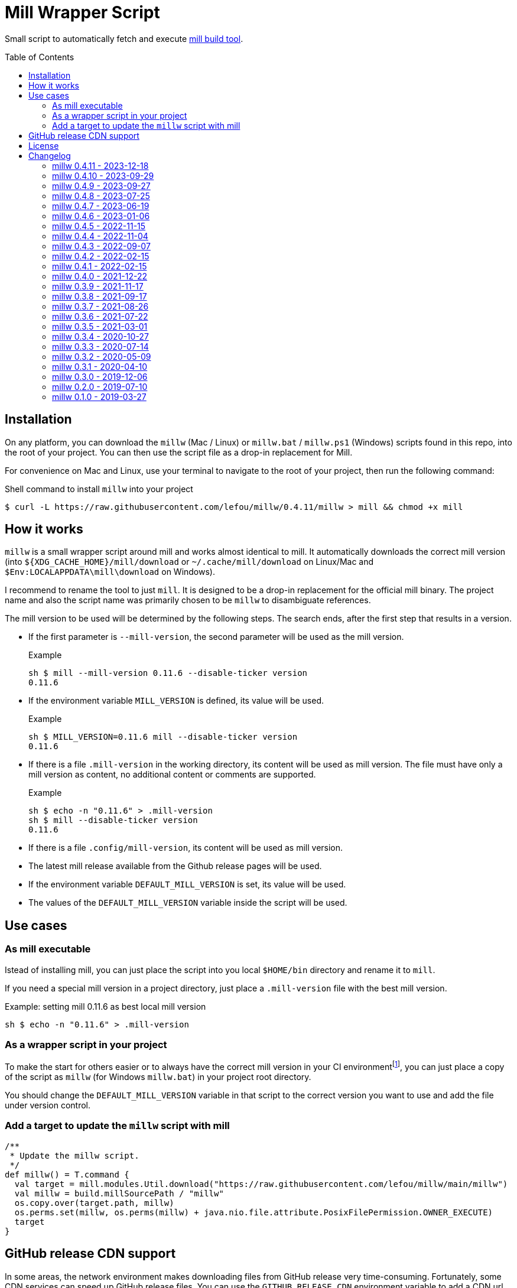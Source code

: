 = Mill Wrapper Script
:version: 0.4.11
:example-mill-version: 0.11.6
:mill-url: https://github.com/com-lihaoyi/mill
:toc:
:toc-placement: preamble

Small script to automatically fetch and execute {mill-url}[mill build tool].


== Installation

On any platform, you can download the `millw` (Mac / Linux) or `millw.bat` / `millw.ps1` (Windows) scripts found in this repo, into the root of your project.
You can then use the script file as a drop-in replacement for Mill.

For convenience on Mac and Linux, use your terminal to navigate to the root of your project, then run the following command:

.Shell command to install `millw` into your project
[source,sh,subs="attributes,verbatim"]
----
$ curl -L https://raw.githubusercontent.com/lefou/millw/{version}/millw > mill && chmod +x mill
----


== How it works

`millw` is a small wrapper script around mill and works almost identical to mill.
It automatically downloads the correct mill version (into `${XDG_CACHE_HOME}/mill/download` or `~/.cache/mill/download` on Linux/Mac and `$Env:LOCALAPPDATA\mill\download` on Windows).

I recommend to rename the tool to just `mill`.
It is designed to be a drop-in replacement for the official mill binary.
The project name and also the script name was primarily chosen to be `millw` to disambiguate references.

The mill version to be used will be determined by the following steps.
The search ends, after the first step that results in a version.

* If the first parameter is `--mill-version`, the second parameter will be used as the mill version.
+
.Example
[source,sh,subs="attributes,verbatim"]
----
sh $ mill --mill-version {example-mill-version} --disable-ticker version
{example-mill-version}
----

* If the environment variable `MILL_VERSION` is defined, its value will be used.
+
.Example
[source,sh,subs="attributes,verbatim"]
----
sh $ MILL_VERSION={example-mill-version} mill --disable-ticker version
{example-mill-version}
----

* If there is a file `.mill-version` in the working directory, its content will be used as mill version.
  The file must have only a mill version as content, no additional content or comments are supported.
+
.Example

[source,sh,subs="attributes,verbatim"]
----
sh $ echo -n "{example-mill-version}" > .mill-version
sh $ mill --disable-ticker version
{example-mill-version}
----

* If there is a file `.config/mill-version`, its content will be used as mill version.

* The latest mill release available from the Github release pages will be used.

* If the environment variable `DEFAULT_MILL_VERSION` is set, its value will be used.

* The values of the `DEFAULT_MILL_VERSION` variable inside the script will be used.

== Use cases

=== As mill executable

Istead of installing mill, you can just place the script into you local `$HOME/bin` directory and rename it to `mill`.

If you need a special mill version in a project directory, just place a `.mill-version` file with the best mill version.

.Example: setting mill {example-mill-version} as best local mill version
[source,sh,subs="attributes,verbatim"]
----
sh $ echo -n "{example-mill-version}" > .mill-version
----

=== As a wrapper script in your project

To make the start for others easier or to always have the correct mill version in your CI environmentfootnote:[Continuous Integration environment],
you can just place a copy of the script as `millw` (for Windows `millw.bat`) in your project root directory.

You should change the `DEFAULT_MILL_VERSION` variable in that script to the correct version you want to use
and add the file under version control.

=== Add a target to update the `millw` script with mill

[source,scala]
----
/**
 * Update the millw script.
 */
def millw() = T.command {
  val target = mill.modules.Util.download("https://raw.githubusercontent.com/lefou/millw/main/millw")
  val millw = build.millSourcePath / "millw"
  os.copy.over(target.path, millw)
  os.perms.set(millw, os.perms(millw) + java.nio.file.attribute.PosixFilePermission.OWNER_EXECUTE)
  target
}
----

== GitHub release CDN support

In some areas, the network environment makes downloading files from GitHub release very time-consuming. Fortunately,
some CDN services can speed up GitHub release files. You can use the `GITHUB_RELEASE_CDN` environment variable to add
a CDN url prefix before the original GitHub release file url to speed up your file downloads!

== License

Published under the https://www.apache.org/licenses/LICENSE-2.0[Apache Licencse, Version 2.0].

== Changelog

=== millw 0.4.11 - 2023-12-18

* Fixed BSP mode on Windows, due to incorrect `MILL_MAIN_CLI` variable handling.

=== millw 0.4.10 - 2023-09-29

* Fixed unlimited self-calls when the `millw` script is installed in a location that is also part of the `PATH` environment variable.

=== millw 0.4.9 - 2023-09-27

*This version has issues if you use it as system-wide installed mill replacement. Please don't use this version!*

* Improved the logic to use a system-wide installed Mill executable

=== millw 0.4.8 - 2023-07-25

* Fixed typo in `millw.bat`
* Update fallback Mill version to 0.11.1

=== millw 0.4.7 - 2023-06-19

* Download newer Mill versions (`0.11.0+`) from Maven Central
* Added support for `GITHUB_RELEASE_CDN` variable, to speed up downloads

=== millw 0.4.6 - 2023-01-06

* Fixed a misplaced newline in `millw.bat`

=== millw 0.4.5 - 2022-11-15

* Fixed issues with running Mill in `--repl`, `--no-server` or `--bsp` mode by preserving the first position of those essential Mill options

=== millw 0.4.4 - 2022-11-04

* Feed the currently used mill executable to the Mill process (uses `mill.main.cli` system property) and support `MILL_MAIN_CLI` env variable to override the value

=== millw 0.4.3 - 2022-09-07

* Support reading the version from local `.config/mill-version` file
* Read a `DEFAULT_MILL_VERSION` env variable before falling back to hardcoded default version

=== millw 0.4.2 - 2022-02-15

* Don't be verbose when system mill version can't detected

=== millw 0.4.1 - 2022-02-15

* Removed bash specifics from shell script
* Cleaned up shell script
* Use system-installed  mill version if possible
* Added CI job to run some checks

=== millw 0.4.0 - 2021-12-22

* Use curl with --force options to make millw more robust against download errors

=== millw 0.3.9 - 2021-11-17

* Use 6 digits for mktemp
* Fixed download URL for snapshot releases

=== millw 0.3.8 - 2021-09-17

* Added support for mill milestones (calculate correct download URL), fixes issues with mill 0.10.0-M2

=== millw 0.3.7 - 2021-08-26

* Write messages from the wrapper script to STDERR

=== millw 0.3.6 - 2021-07-22

* millw: Support non-GNU touch command, e.g. on BSD and OSX

=== millw 0.3.5 - 2021-03-01

* Updated mill repository URLs (mill repo has moved)
* millw.bat: script exit does not exit the command shell
* millw.bat: use curl if present, otherwise fall back to bitsadmin

=== millw 0.3.4 - 2020-10-27

* millw.bat: Fixed download URL to support snapshot versions of mill
* millw: Support running/downloading when used with Git Bash under Windows 10

=== millw 0.3.3 - 2020-07-14

* millw: Fixed fetching of latest mill version

=== millw 0.3.2 - 2020-05-09

* millw.bat: Fixed handling and stripping of `--mill-version` parameter before calling mill

=== millw 0.3.1 - 2020-04-10

* millw.bat: Quote mill command to support directories with spaces

=== millw 0.3.0 - 2019-12-06

* Conform to XDG Base Directory Specification (use `~/.cache` dir)

=== millw 0.2.0 - 2019-07-10

* Print info message before download
* millw: If no version was given, millw tries to download the latest version
* Support changed download filename scheme since mill 0.5.0
* Respect set version from MILL_VERSION environment variable, if defined

=== millw 0.1.0 - 2019-03-27

* First release
